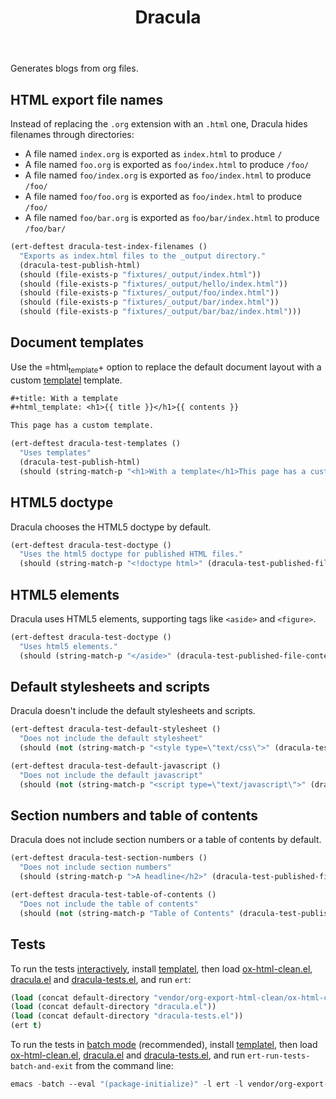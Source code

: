 #+title: Dracula

Generates blogs from org files.

** HTML export file names

   Instead of replacing the =.org= extension with an =.html= one, Dracula hides filenames through directories:

   - A file named =index.org= is exported as =index.html= to produce  =/=
   - A file named =foo.org= is exported as =foo/index.html= to produce  =/foo/=
   - A file named =foo/index.org= is exported as =foo/index.html= to produce  =/foo/=
   - A file named =foo/foo.org= is exported as =foo/index.html= to produce  =/foo/=
   - A file named =foo/bar.org= is exported as =foo/bar/index.html= to produce  =/foo/bar/=

   #+begin_src emacs-lisp :noweb-ref index-filenames
     (ert-deftest dracula-test-index-filenames ()
       "Exports as index.html files to the _output directory."
       (dracula-test-publish-html)
       (should (file-exists-p "fixtures/_output/index.html"))
       (should (file-exists-p "fixtures/_output/hello/index.html"))
       (should (file-exists-p "fixtures/_output/foo/index.html"))
       (should (file-exists-p "fixtures/_output/bar/index.html"))
       (should (file-exists-p "fixtures/_output/bar/baz/index.html")))
   #+end_src

** Document templates

   Use the =html_template+ option to replace the default document layout with a custom [[https://github.com/clarete/templatel][templatel]] template.

   #+begin_src org :tangle fixtures/template.org
     ,#+title: With a template
     ,#+html_template: <h1>{{ title }}</h1>{{ contents }}

     This page has a custom template.
   #+end_src

   #+begin_src emacs-lisp :noweb-ref templates
     (ert-deftest dracula-test-templates ()
       "Uses templates"
       (dracula-test-publish-html)
       (should (string-match-p "<h1>With a template</h1>This page has a custom template" (dracula-test-file-contents "fixtures/_output/template/index.html"))))
   #+end_src

** HTML5 doctype

   Dracula chooses the HTML5 doctype by default.

   #+begin_src emacs-lisp :noweb-ref doctype
     (ert-deftest dracula-test-doctype ()
       "Uses the html5 doctype for published HTML files."
       (should (string-match-p "<!doctype html>" (dracula-test-published-file-contents))))
   #+end_src

** HTML5 elements

   Dracula uses HTML5 elements, supporting tags like =<aside>= and =<figure>=.

   #+begin_src emacs-lisp :noweb-ref fancy
     (ert-deftest dracula-test-doctype ()
       "Uses html5 elements."
       (should (string-match-p "</aside>" (dracula-test-published-file-contents))))
   #+end_src

** Default stylesheets and scripts

   Dracula doesn't include the default stylesheets and scripts.

   #+begin_src emacs-lisp :noweb-ref default-stylesheet-and-javascript
     (ert-deftest dracula-test-default-stylesheet ()
       "Does not include the default stylesheet"
       (should (not (string-match-p "<style type=\"text/css\">" (dracula-test-published-file-contents)))))

     (ert-deftest dracula-test-default-javascript ()
       "Does not include the default javascript"
       (should (not (string-match-p "<script type=\"text/javascript\">" (dracula-test-published-file-contents)))))
   #+end_src

** Section numbers and table of contents

   Dracula does not include section numbers or a table of contents by default.

   #+begin_src emacs-lisp :noweb-ref table-of-contents
     (ert-deftest dracula-test-section-numbers ()
       "Does not include section numbers"
       (should (string-match-p ">A headline</h2>" (dracula-test-published-file-contents))))

     (ert-deftest dracula-test-table-of-contents ()
       "Does not include the table of contents"
       (should (not (string-match-p "Table of Contents" (dracula-test-published-file-contents)))))
   #+end_src

** Tests

   To run the tests [[https://www.gnu.org/software/emacs/manual/html_node/ert/Running-Tests-Interactively.html][interactively]], install [[https://github.com/clarete/templatel][templatel]], then load [[file:vendor/org-export-html-clean/ox-html-clean.el][ox-html-clean.el]], [[file:dracula.el][dracula.el]] and [[file:dracula-tests.el][dracula-tests.el]], and run =ert=:

   #+begin_src emacs-lisp
     (load (concat default-directory "vendor/org-export-html-clean/ox-html-clean.el"))
     (load (concat default-directory "dracula.el"))
     (load (concat default-directory "dracula-tests.el"))
     (ert t)
   #+end_src

   To run the tests in [[https://www.gnu.org/software/emacs/manual/html_node/ert/Running-Tests-in-Batch-Mode.html][batch mode]] (recommended), install [[https://github.com/clarete/templatel][templatel]], then load [[file:vendor/org-export-html-clean/ox-html-clean.el][ox-html-clean.el]], [[file:dracula.el][dracula.el]] and [[file:dracula-tests.el][dracula-tests.el]], and run =ert-run-tests-batch-and-exit= from the command line:

   #+begin_src emacs-lisp
     emacs -batch --eval "(package-initialize)" -l ert -l vendor/org-export-html-clean/ox-html-clean.el -l dracula.el -l dracula-tests.el -f ert-run-tests-batch-and-exit
   #+end_src

   #+begin_src emacs-lisp :noweb yes :exports none :tangle dracula-tests.el
     (require 'dracula)

     <<index-filenames>>

     <<templates>>

     <<doctype>>

     <<fancy>>

     <<default-stylesheet-and-javascript>>

     <<table-of-contents>>

     (defun dracula-test-file-contents (filename)
       "Return the contents of FILENAME."
       (with-temp-buffer
	 (insert-file-contents filename)
	 (buffer-string)))

     (defun dracula-test-published-file-contents ()
       (dracula-test-publish-html)
       (dracula-test-file-contents "fixtures/_output/hello/index.html"))

     (defun dracula-test-publish-html ()
       (let ((root default-directory))
	 (cd (concat root "fixtures"))
	 (delete-directory "_output" t)
	 (org-publish-project "dracula-html" t)
	 (cd root)))
   #+end_src
